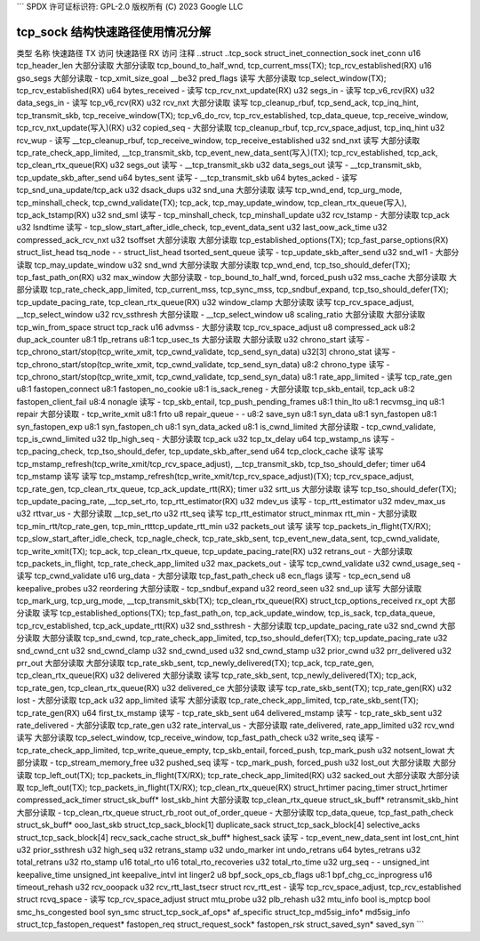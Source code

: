 ```
SPDX 许可证标识符: GPL-2.0
版权所有 (C) 2023 Google LLC

=========================================
tcp_sock 结构快速路径使用情况分解
=========================================

类型                          名称                    快速路径 TX 访问  快速路径 RX 访问  注释
..struct                      ..tcp_sock                                                        
struct_inet_connection_sock   inet_conn                                                       
u16                           tcp_header_len          大部分读取         大部分读取         tcp_bound_to_half_wnd, tcp_current_mss(TX); tcp_rcv_established(RX)
u16                           gso_segs                大部分读取         -                   tcp_xmit_size_goal
__be32                        pred_flags              读写              大部分读取         tcp_select_window(TX); tcp_rcv_established(RX)
u64                           bytes_received          -                   读写              tcp_rcv_nxt_update(RX)
u32                           segs_in                 -                   读写              tcp_v6_rcv(RX)
u32                           data_segs_in            -                   读写              tcp_v6_rcv(RX)
u32                           rcv_nxt                 大部分读取         读写              tcp_cleanup_rbuf, tcp_send_ack, tcp_inq_hint, tcp_transmit_skb, tcp_receive_window(TX); tcp_v6_do_rcv, tcp_rcv_established, tcp_data_queue, tcp_receive_window, tcp_rcv_nxt_update(写入)(RX)
u32                           copied_seq              -                   大部分读取         tcp_cleanup_rbuf, tcp_rcv_space_adjust, tcp_inq_hint
u32                           rcv_wup                 -                   读写              __tcp_cleanup_rbuf, tcp_receive_window, tcp_receive_established
u32                           snd_nxt                 读写              大部分读取         tcp_rate_check_app_limited, __tcp_transmit_skb, tcp_event_new_data_sent(写入)(TX); tcp_rcv_established, tcp_ack, tcp_clean_rtx_queue(RX)
u32                           segs_out                读写              -                   __tcp_transmit_skb
u32                           data_segs_out           读写              -                   __tcp_transmit_skb, tcp_update_skb_after_send
u64                           bytes_sent              读写              -                   __tcp_transmit_skb
u64                           bytes_acked             -                   读写              tcp_snd_una_update/tcp_ack
u32                           dsack_dups                                                      
u32                           snd_una                 大部分读取         读写              tcp_wnd_end, tcp_urg_mode, tcp_minshall_check, tcp_cwnd_validate(TX); tcp_ack, tcp_may_update_window, tcp_clean_rtx_queue(写入), tcp_ack_tstamp(RX)
u32                           snd_sml                 读写              -                   tcp_minshall_check, tcp_minshall_update
u32                           rcv_tstamp              -                   大部分读取         tcp_ack
u32                           lsndtime                读写              -                   tcp_slow_start_after_idle_check, tcp_event_data_sent
u32                           last_oow_ack_time                                               
u32                           compressed_ack_rcv_nxt                                          
u32                           tsoffset                大部分读取         大部分读取         tcp_established_options(TX); tcp_fast_parse_options(RX)
struct_list_head              tsq_node                -                   -                   
struct_list_head              tsorted_sent_queue      读写              -                   tcp_update_skb_after_send
u32                           snd_wl1                 -                   大部分读取         tcp_may_update_window
u32                           snd_wnd                 大部分读取         大部分读取         tcp_wnd_end, tcp_tso_should_defer(TX); tcp_fast_path_on(RX)
u32                           max_window              大部分读取         -                   tcp_bound_to_half_wnd, forced_push
u32                           mss_cache               大部分读取         大部分读取         tcp_rate_check_app_limited, tcp_current_mss, tcp_sync_mss, tcp_sndbuf_expand, tcp_tso_should_defer(TX); tcp_update_pacing_rate, tcp_clean_rtx_queue(RX)
u32                           window_clamp            大部分读取         读写              tcp_rcv_space_adjust, __tcp_select_window
u32                           rcv_ssthresh            大部分读取         -                   __tcp_select_window
u8                            scaling_ratio           大部分读取         大部分读取         tcp_win_from_space
struct                        tcp_rack                                                        
u16                           advmss                  -                   大部分读取         tcp_rcv_space_adjust
u8                            compressed_ack                                                  
u8:2                          dup_ack_counter                                                 
u8:1                          tlp_retrans                                                     
u8:1                          tcp_usec_ts             大部分读取         大部分读取
u32                           chrono_start            读写              -                   tcp_chrono_start/stop(tcp_write_xmit, tcp_cwnd_validate, tcp_send_syn_data)
u32[3]                        chrono_stat             读写              -                   tcp_chrono_start/stop(tcp_write_xmit, tcp_cwnd_validate, tcp_send_syn_data)
u8:2                          chrono_type             读写              -                   tcp_chrono_start/stop(tcp_write_xmit, tcp_cwnd_validate, tcp_send_syn_data)
u8:1                          rate_app_limited        -                   读写              tcp_rate_gen
u8:1                          fastopen_connect                                                
u8:1                          fastopen_no_cookie                                              
u8:1                          is_sack_reneg           -                   大部分读取         tcp_skb_entail, tcp_ack
u8:2                          fastopen_client_fail                                            
u8:4                          nonagle                 读写              -                   tcp_skb_entail, tcp_push_pending_frames
u8:1                          thin_lto                                                        
u8:1                          recvmsg_inq                                                     
u8:1                          repair                  大部分读取         -                   tcp_write_xmit
u8:1                          frto                                                            
u8                            repair_queue            -                   -                   
u8:2                          save_syn                                                        
u8:1                          syn_data                                                        
u8:1                          syn_fastopen                                                    
u8:1                          syn_fastopen_exp                                                
u8:1                          syn_fastopen_ch                                                 
u8:1                          syn_data_acked                                                  
u8:1                          is_cwnd_limited         大部分读取         -                   tcp_cwnd_validate, tcp_is_cwnd_limited
u32                           tlp_high_seq            -                   大部分读取         tcp_ack
u32                           tcp_tx_delay                                                    
u64                           tcp_wstamp_ns           读写              -                   tcp_pacing_check, tcp_tso_should_defer, tcp_update_skb_after_send
u64                           tcp_clock_cache         读写              读写              tcp_mstamp_refresh(tcp_write_xmit/tcp_rcv_space_adjust), __tcp_transmit_skb, tcp_tso_should_defer; timer
u64                           tcp_mstamp              读写              读写              tcp_mstamp_refresh(tcp_write_xmit/tcp_rcv_space_adjust)(TX); tcp_rcv_space_adjust, tcp_rate_gen, tcp_clean_rtx_queue, tcp_ack_update_rtt(RX); timer
u32                           srtt_us                 大部分读取         读写              tcp_tso_should_defer(TX); tcp_update_pacing_rate, __tcp_set_rto, tcp_rtt_estimator(RX)
u32                           mdev_us                 读写              -                   tcp_rtt_estimator
u32                           mdev_max_us                                                     
u32                           rttvar_us               -                   大部分读取         __tcp_set_rto
u32                           rtt_seq                 读写                              tcp_rtt_estimator
struct_minmax                 rtt_min                 -                   大部分读取         tcp_min_rtt/tcp_rate_gen, tcp_min_rtttcp_update_rtt_min
u32                           packets_out             读写              读写              tcp_packets_in_flight(TX/RX); tcp_slow_start_after_idle_check, tcp_nagle_check, tcp_rate_skb_sent, tcp_event_new_data_sent, tcp_cwnd_validate, tcp_write_xmit(TX); tcp_ack, tcp_clean_rtx_queue, tcp_update_pacing_rate(RX)
u32                           retrans_out             -                   大部分读取         tcp_packets_in_flight, tcp_rate_check_app_limited
u32                           max_packets_out         -                   读写              tcp_cwnd_validate
u32                           cwnd_usage_seq          -                   读写              tcp_cwnd_validate
u16                           urg_data                -                   大部分读取         tcp_fast_path_check
u8                            ecn_flags               读写              -                   tcp_ecn_send
u8                            keepalive_probes                                                
u32                           reordering              大部分读取         -                   tcp_sndbuf_expand
u32                           reord_seen                                                      
u32                           snd_up                  读写              大部分读取         tcp_mark_urg, tcp_urg_mode, __tcp_transmit_skb(TX); tcp_clean_rtx_queue(RX)
struct_tcp_options_received   rx_opt                  大部分读取         读写              tcp_established_options(TX); tcp_fast_path_on, tcp_ack_update_window, tcp_is_sack, tcp_data_queue, tcp_rcv_established, tcp_ack_update_rtt(RX)
u32                           snd_ssthresh            -                   大部分读取         tcp_update_pacing_rate
u32                           snd_cwnd                大部分读取         大部分读取         tcp_snd_cwnd, tcp_rate_check_app_limited, tcp_tso_should_defer(TX); tcp_update_pacing_rate
u32                           snd_cwnd_cnt                                                    
u32                           snd_cwnd_clamp                                                  
u32                           snd_cwnd_used                                                   
u32                           snd_cwnd_stamp                                                  
u32                           prior_cwnd                                                      
u32                           prr_delivered                                                   
u32                           prr_out                 大部分读取         大部分读取         tcp_rate_skb_sent, tcp_newly_delivered(TX); tcp_ack, tcp_rate_gen, tcp_clean_rtx_queue(RX)
u32                           delivered               大部分读取         读写              tcp_rate_skb_sent, tcp_newly_delivered(TX); tcp_ack, tcp_rate_gen, tcp_clean_rtx_queue(RX)
u32                           delivered_ce            大部分读取         读写              tcp_rate_skb_sent(TX); tcp_rate_gen(RX)
u32                           lost                    -                   大部分读取         tcp_ack
u32                           app_limited             读写              大部分读取         tcp_rate_check_app_limited, tcp_rate_skb_sent(TX); tcp_rate_gen(RX)
u64                           first_tx_mstamp         读写              -                   tcp_rate_skb_sent
u64                           delivered_mstamp        读写              -                   tcp_rate_skb_sent
u32                           rate_delivered          -                   大部分读取         tcp_rate_gen
u32                           rate_interval_us        -                   大部分读取         rate_delivered, rate_app_limited
u32                           rcv_wnd                 读写              大部分读取         tcp_select_window, tcp_receive_window, tcp_fast_path_check
u32                           write_seq               读写              -                   tcp_rate_check_app_limited, tcp_write_queue_empty, tcp_skb_entail, forced_push, tcp_mark_push
u32                           notsent_lowat           大部分读取         -                   tcp_stream_memory_free
u32                           pushed_seq              读写              -                   tcp_mark_push, forced_push
u32                           lost_out                大部分读取         大部分读取         tcp_left_out(TX); tcp_packets_in_flight(TX/RX); tcp_rate_check_app_limited(RX)
u32                           sacked_out              大部分读取         大部分读取         tcp_left_out(TX); tcp_packets_in_flight(TX/RX); tcp_clean_rtx_queue(RX)
struct_hrtimer                pacing_timer                                                    
struct_hrtimer                compressed_ack_timer                                            
struct_sk_buff*               lost_skb_hint           大部分读取                             tcp_clean_rtx_queue
struct_sk_buff*               retransmit_skb_hint     大部分读取         -                   tcp_clean_rtx_queue
struct_rb_root                out_of_order_queue      -                   大部分读取         tcp_data_queue, tcp_fast_path_check
struct_sk_buff*               ooo_last_skb                                                    
struct_tcp_sack_block[1]      duplicate_sack                                                  
struct_tcp_sack_block[4]      selective_acks                                                  
struct_tcp_sack_block[4]      recv_sack_cache                                                 
struct_sk_buff*               highest_sack            读写              -                   tcp_event_new_data_sent
int                           lost_cnt_hint                                                   
u32                           prior_ssthresh                                                  
u32                           high_seq                                                        
u32                           retrans_stamp                                                   
u32                           undo_marker                                                     
int                           undo_retrans                                                    
u64                           bytes_retrans                                                   
u32                           total_retrans                                                   
u32                           rto_stamp                                                       
u16                           total_rto                                                       
u16                           total_rto_recoveries                                            
u32                           total_rto_time                                                  
u32                           urg_seq                 -                   -                   
unsigned_int                  keepalive_time                                                  
unsigned_int                  keepalive_intvl                                                 
int                           linger2                                                         
u8                            bpf_sock_ops_cb_flags                                           
u8:1                          bpf_chg_cc_inprogress                                           
u16                           timeout_rehash                                                  
u32                           rcv_ooopack                                                     
u32                           rcv_rtt_last_tsecr                                              
struct                        rcv_rtt_est             -                   读写              tcp_rcv_space_adjust, tcp_rcv_established
struct                        rcvq_space              -                   读写              tcp_rcv_space_adjust
struct                        mtu_probe                                                       
u32                           plb_rehash                                                      
u32                           mtu_info                                                        
bool                          is_mptcp                                                        
bool                          smc_hs_congested                                                
bool                          syn_smc                                                         
struct_tcp_sock_af_ops*       af_specific                                                     
struct_tcp_md5sig_info*       md5sig_info                                                     
struct_tcp_fastopen_request*  fastopen_req                                                    
struct_request_sock*          fastopen_rsk                                                    
struct_saved_syn*             saved_syn
```
